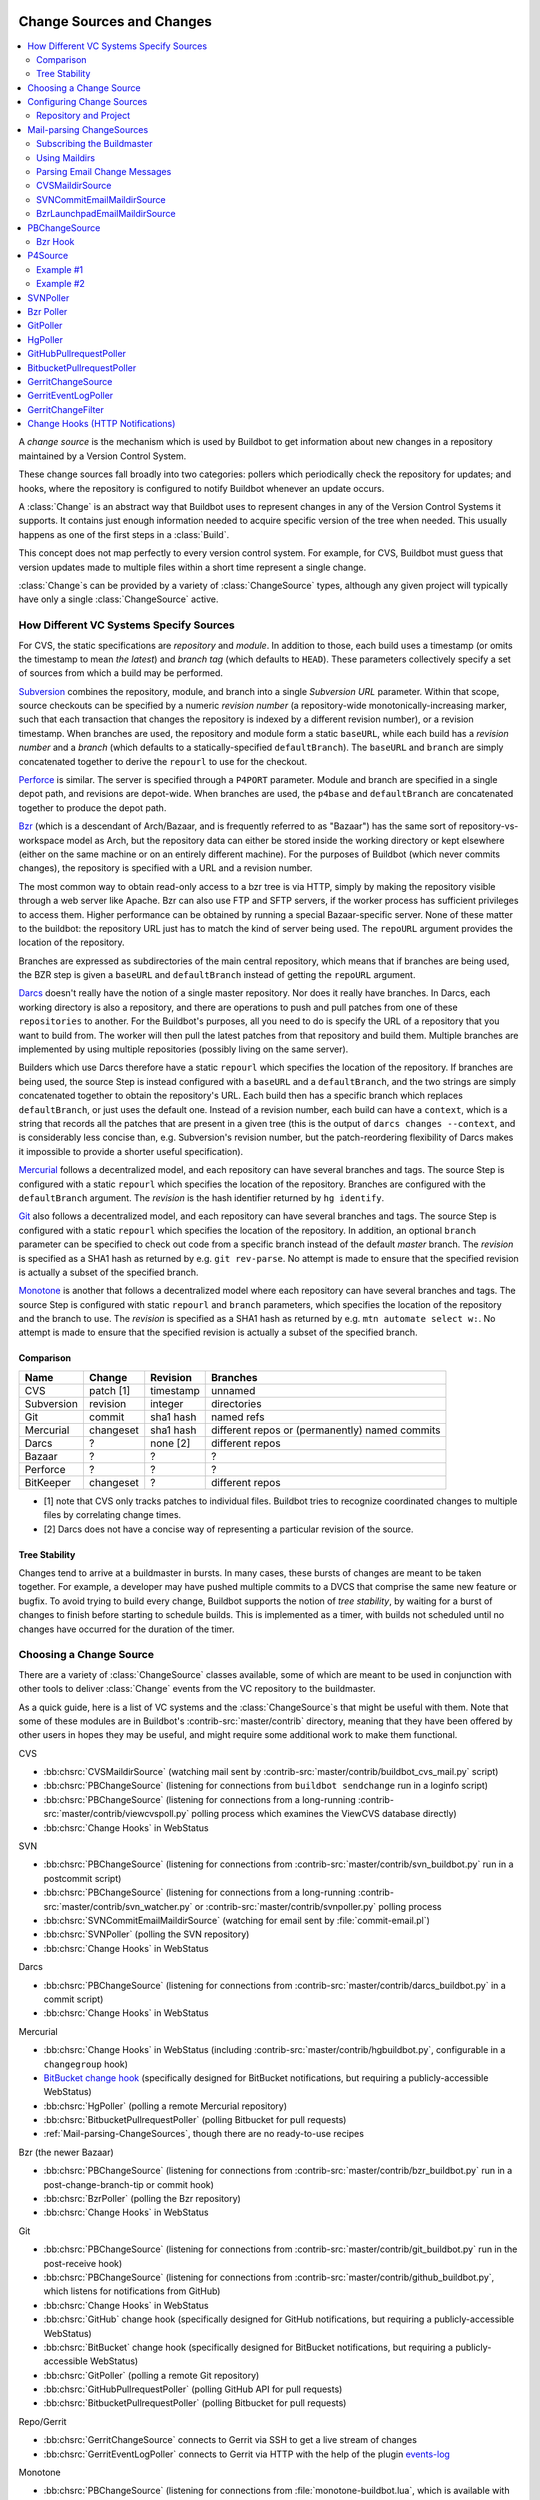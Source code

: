 .. _Change-Sources:

Change Sources and Changes
--------------------------

.. contents::
   :depth: 2
   :local:

A *change source* is the mechanism which is used by Buildbot to get information about new changes in a repository maintained by a Version Control System.

These change sources fall broadly into two categories: pollers which periodically check the repository for updates; and hooks, where the repository is configured to notify Buildbot whenever an update occurs.

A :class:`Change` is an abstract way that Buildbot uses to represent changes in any of the Version Control Systems it supports. It contains just enough information needed to acquire specific version of the tree when needed. This usually happens as one of the first steps in a :class:`Build`.

This concept does not map perfectly to every version control system.
For example, for CVS, Buildbot must guess that version updates made to multiple files within a short time represent a single change.

:class:`Change`\s can be provided by a variety of :class:`ChangeSource` types, although any given project will typically have only a single :class:`ChangeSource` active.

.. _How-Different-VC-Systems-Specify-Sources:

How Different VC Systems Specify Sources
~~~~~~~~~~~~~~~~~~~~~~~~~~~~~~~~~~~~~~~~

For CVS, the static specifications are *repository* and *module*.
In addition to those, each build uses a timestamp (or omits the timestamp to mean *the latest*) and *branch tag* (which defaults to ``HEAD``).
These parameters collectively specify a set of sources from which a build may be performed.

`Subversion <https://subversion.apache.org>`_ combines the repository, module, and branch into a single *Subversion URL* parameter.
Within that scope, source checkouts can be specified by a numeric *revision number* (a repository-wide monotonically-increasing marker, such that each transaction that changes the repository is indexed by a different revision number), or a revision timestamp.
When branches are used, the repository and module form a static ``baseURL``, while each build has a *revision number* and a *branch* (which defaults to a statically-specified ``defaultBranch``).
The ``baseURL`` and ``branch`` are simply concatenated together to derive the ``repourl`` to use for the checkout.

`Perforce <http://www.perforce.com/>`_ is similar.
The server is specified through a ``P4PORT`` parameter.
Module and branch are specified in a single depot path, and revisions are depot-wide.
When branches are used, the ``p4base`` and ``defaultBranch`` are concatenated together to produce the depot path.

`Bzr <http://bazaar-vcs.org>`_ (which is a descendant of Arch/Bazaar, and is frequently referred to as "Bazaar") has the same sort of repository-vs-workspace model as Arch, but the repository data can either be stored inside the working directory or kept elsewhere (either on the same machine or on an entirely different machine).
For the purposes of Buildbot (which never commits changes), the repository is specified with a URL and a revision number.

The most common way to obtain read-only access to a bzr tree is via HTTP, simply by making the repository visible through a web server like Apache.
Bzr can also use FTP and SFTP servers, if the worker process has sufficient privileges to access them.
Higher performance can be obtained by running a special Bazaar-specific server.
None of these matter to the buildbot: the repository URL just has to match the kind of server being used.
The ``repoURL`` argument provides the location of the repository.

Branches are expressed as subdirectories of the main central repository, which means that if branches are being used, the BZR step is given a ``baseURL`` and ``defaultBranch`` instead of getting the ``repoURL`` argument.

`Darcs <http://darcs.net/>`_ doesn't really have the notion of a single master repository.
Nor does it really have branches.
In Darcs, each working directory is also a repository, and there are operations to push and pull patches from one of these ``repositories`` to another.
For the Buildbot's purposes, all you need to do is specify the URL of a repository that you want to build from.
The worker will then pull the latest patches from that repository and build them.
Multiple branches are implemented by using multiple repositories (possibly living on the same server).

Builders which use Darcs therefore have a static ``repourl`` which specifies the location of the repository.
If branches are being used, the source Step is instead configured with a ``baseURL`` and a ``defaultBranch``, and the two strings are simply concatenated together to obtain the repository's URL.
Each build then has a specific branch which replaces ``defaultBranch``, or just uses the default one.
Instead of a revision number, each build can have a ``context``, which is a string that records all the patches that are present in a given tree (this is the output of ``darcs changes --context``, and is considerably less concise than, e.g. Subversion's revision number, but the patch-reordering flexibility of Darcs makes it impossible to provide a shorter useful specification).

`Mercurial <https://www.mercurial-scm.org/>`_ follows a decentralized model, and each repository can have several branches and tags.
The source Step is configured with a static ``repourl`` which specifies the location of the repository.
Branches are configured with the ``defaultBranch`` argument.
The *revision* is the hash identifier returned by ``hg identify``.

`Git <http://git.or.cz/>`_ also follows a decentralized model, and each repository can have several branches and tags.
The source Step is configured with a static ``repourl`` which specifies the location of the repository.
In addition, an optional ``branch`` parameter can be specified to check out code from a specific branch instead of the default *master* branch.
The *revision* is specified as a SHA1 hash as returned by e.g. ``git rev-parse``.
No attempt is made to ensure that the specified revision is actually a subset of the specified branch.

`Monotone <http://www.monotone.ca/>`_ is another that follows a decentralized model where each repository can have several branches and tags.
The source Step is configured with static ``repourl`` and ``branch`` parameters, which specifies the location of the repository and the branch to use.
The *revision* is specified as a SHA1 hash as returned by e.g. ``mtn automate select w:``.
No attempt is made to ensure that the specified revision is actually a subset of the specified branch.

Comparison
++++++++++

=========== =========== =========== ===================
Name        Change      Revision    Branches
=========== =========== =========== ===================
CVS         patch [1]   timestamp   unnamed
Subversion  revision    integer     directories
Git         commit      sha1 hash   named refs
Mercurial   changeset   sha1 hash   different repos
                                    or (permanently)
                                    named commits
Darcs       ?           none [2]    different repos
Bazaar      ?           ?           ?
Perforce    ?           ?           ?
BitKeeper   changeset   ?           different repos
=========== =========== =========== ===================

* [1] note that CVS only tracks patches to individual files.  Buildbot tries to
  recognize coordinated changes to multiple files by correlating change times.

* [2] Darcs does not have a concise way of representing a particular revision
  of the source.


Tree Stability
++++++++++++++

Changes tend to arrive at a buildmaster in bursts.
In many cases, these bursts of changes are meant to be taken together.
For example, a developer may have pushed multiple commits to a DVCS that comprise the same new feature or bugfix.
To avoid trying to build every change, Buildbot supports the notion of *tree stability*, by waiting for a burst of changes to finish before starting to schedule builds.
This is implemented as a timer, with builds not scheduled until no changes have occurred for the duration of the timer.

.. _Choosing-a-Change-Source:

Choosing a Change Source
~~~~~~~~~~~~~~~~~~~~~~~~

There are a variety of :class:`ChangeSource` classes available, some of which are meant to be used in conjunction with other tools to deliver :class:`Change` events from the VC repository to the buildmaster.

As a quick guide, here is a list of VC systems and the :class:`ChangeSource`\s that might be useful with them.
Note that some of these modules are in Buildbot's :contrib-src:`master/contrib` directory, meaning that they have been offered by other users in hopes they may be useful, and might require some additional work to make them functional.

CVS

* :bb:chsrc:`CVSMaildirSource` (watching mail sent by :contrib-src:`master/contrib/buildbot_cvs_mail.py` script)
* :bb:chsrc:`PBChangeSource` (listening for connections from ``buildbot sendchange`` run in a loginfo script)
* :bb:chsrc:`PBChangeSource` (listening for connections from a long-running :contrib-src:`master/contrib/viewcvspoll.py` polling process which examines the ViewCVS database directly)
* :bb:chsrc:`Change Hooks` in WebStatus

SVN

* :bb:chsrc:`PBChangeSource` (listening for connections from :contrib-src:`master/contrib/svn_buildbot.py` run in a postcommit script)
* :bb:chsrc:`PBChangeSource` (listening for connections from a long-running :contrib-src:`master/contrib/svn_watcher.py` or :contrib-src:`master/contrib/svnpoller.py` polling process
* :bb:chsrc:`SVNCommitEmailMaildirSource` (watching for email sent by :file:`commit-email.pl`)
* :bb:chsrc:`SVNPoller` (polling the SVN repository)
* :bb:chsrc:`Change Hooks` in WebStatus

Darcs

* :bb:chsrc:`PBChangeSource` (listening for connections from :contrib-src:`master/contrib/darcs_buildbot.py` in a commit script)
* :bb:chsrc:`Change Hooks` in WebStatus

Mercurial

* :bb:chsrc:`Change Hooks` in WebStatus (including :contrib-src:`master/contrib/hgbuildbot.py`, configurable in a ``changegroup`` hook)
* `BitBucket change hook <BitBucket hook>`_ (specifically designed for BitBucket notifications, but requiring a publicly-accessible WebStatus)
* :bb:chsrc:`HgPoller` (polling a remote Mercurial repository)
* :bb:chsrc:`BitbucketPullrequestPoller` (polling Bitbucket for pull requests)
* :ref:`Mail-parsing-ChangeSources`, though there are no ready-to-use recipes

Bzr (the newer Bazaar)

* :bb:chsrc:`PBChangeSource` (listening for connections from :contrib-src:`master/contrib/bzr_buildbot.py` run in a post-change-branch-tip or commit hook)
* :bb:chsrc:`BzrPoller` (polling the Bzr repository)
* :bb:chsrc:`Change Hooks` in WebStatus

Git

* :bb:chsrc:`PBChangeSource` (listening for connections from :contrib-src:`master/contrib/git_buildbot.py` run in the post-receive hook)
* :bb:chsrc:`PBChangeSource` (listening for connections from :contrib-src:`master/contrib/github_buildbot.py`, which listens for notifications from GitHub)
* :bb:chsrc:`Change Hooks` in WebStatus
* :bb:chsrc:`GitHub` change hook (specifically designed for GitHub notifications, but requiring a publicly-accessible WebStatus)
* :bb:chsrc:`BitBucket` change hook (specifically designed for BitBucket notifications, but requiring a publicly-accessible WebStatus)
* :bb:chsrc:`GitPoller` (polling a remote Git repository)
* :bb:chsrc:`GitHubPullrequestPoller` (polling GitHub API for pull requests)
* :bb:chsrc:`BitbucketPullrequestPoller` (polling Bitbucket for pull requests)

Repo/Gerrit

* :bb:chsrc:`GerritChangeSource` connects to Gerrit via SSH to get a live stream of changes
* :bb:chsrc:`GerritEventLogPoller` connects to Gerrit via HTTP with the help of the plugin events-log_

Monotone

* :bb:chsrc:`PBChangeSource` (listening for connections from :file:`monotone-buildbot.lua`, which is available with Monotone)

All VC systems can be driven by a :bb:chsrc:`PBChangeSource` and the ``buildbot sendchange`` tool run from some form of commit script.
If you write an email parsing function, they can also all be driven by a suitable :ref:`mail-parsing source <Mail-parsing-ChangeSources>`.
Additionally, handlers for web-based notification (i.e. from GitHub) can be used with WebStatus' change_hook module.
The interface is simple, so adding your own handlers (and sharing!) should be a breeze.

See :bb:index:`chsrc` for a full list of change sources.

.. index:: Change Sources

.. bb:cfg:: change_source

Configuring Change Sources
~~~~~~~~~~~~~~~~~~~~~~~~~~

The :bb:cfg:`change_source` configuration key holds all active change sources for the configuration.

Most configurations have a single :class:`ChangeSource`, watching only a single tree, e.g.,

.. code-block:: python

    from buildbot.plugins import changes

    c['change_source'] = changes.PBChangeSource()

For more advanced configurations, the parameter can be a list of change sources:

.. code-block:: python

    source1 = ...
    source2 = ...
    c['change_source'] = [
        source1, source2
    ]

Repository and Project
++++++++++++++++++++++

:class:`ChangeSource`\s will, in general, automatically provide the proper :attr:`repository` attribute for any changes they produce.
For systems which operate on URL-like specifiers, this is a repository URL.
Other :class:`ChangeSource`\s adapt the concept as necessary.

Many :class:`ChangeSource`\s allow you to specify a project, as well.
This attribute is useful when building from several distinct codebases in the same buildmaster: the project string can serve to differentiate the different codebases.
Schedulers can filter on project, so you can configure different builders to run for each project.

.. _Mail-parsing-ChangeSources:

Mail-parsing ChangeSources
~~~~~~~~~~~~~~~~~~~~~~~~~~

Many projects publish information about changes to their source tree by sending an email message out to a mailing list, frequently named :samp:`{PROJECT}-commits` or :samp:`{PROJECT}-changes`.
Each message usually contains a description of the change (who made the change, which files were affected) and sometimes a copy of the diff.
Humans can subscribe to this list to stay informed about what's happening to the source tree.

Buildbot can also subscribe to a `-commits` mailing list, and can trigger builds in response to Changes that it hears about.
The buildmaster admin needs to arrange for these email messages to arrive in a place where the buildmaster can find them, and configure the buildmaster to parse the messages correctly.
Once that is in place, the email parser will create Change objects and deliver them to the schedulers (see :ref:`Schedulers`) just like any other ChangeSource.

There are two components to setting up an email-based ChangeSource.
The first is to route the email messages to the buildmaster, which is done by dropping them into a `maildir`.
The second is to actually parse the messages, which is highly dependent upon the tool that was used to create them.
Each VC system has a collection of favorite change-emailing tools with a slightly different format and its own parsing function.
Buildbot has a separate ChangeSource variant for each of these parsing functions.

Once you've chosen a maildir location and a parsing function, create the change source and put it in :bb:cfg:`change_source`:

.. code-block:: python

    from buildbot.plugins import changes

    c['change_source'] = changes.CVSMaildirSource("~/maildir-buildbot",
                                                  prefix="/trunk/")

.. _Subscribing-the-Buildmaster:

Subscribing the Buildmaster
+++++++++++++++++++++++++++

The recommended way to install Buildbot is to create a dedicated account for the buildmaster.
If you do this, the account will probably have a distinct email address (perhaps `buildmaster@example.org`).
Then just arrange for this account's email to be delivered to a suitable maildir (described in the next section).

If Buildbot does not have its own account, `extension addresses` can be used to distinguish between emails intended for the buildmaster and emails intended for the rest of the account.
In most modern MTAs, the e.g. `foo@example.org` account has control over every email address at example.org which begins with "foo", such that emails addressed to `account-foo@example.org` can be delivered to a different destination than `account-bar@example.org`.
qmail does this by using separate :file:`.qmail` files for the two destinations (:file:`.qmail-foo` and :file:`.qmail-bar`, with :file:`.qmail` controlling the base address and :file:`.qmail-default` controlling all other extensions).
Other MTAs have similar mechanisms.

Thus you can assign an extension address like `foo-buildmaster@example.org` to the buildmaster and retain `foo@example.org` for your own use.

.. _Using-Maildirs:

Using Maildirs
++++++++++++++

A `maildir` is a simple directory structure originally developed for qmail that allows safe atomic update without locking.
Create a base directory with three subdirectories: :file:`new`, :file:`tmp`, and :file:`cur`.
When messages arrive, they are put into a uniquely-named file (using pids, timestamps, and random numbers) in :file:`tmp`. When the file is complete, it is atomically renamed into :file:`new`. Eventually the buildmaster notices the file in :file:`new`, reads and parses the contents, then moves it into :file:`cur`. A cronjob can be used to delete files in :file:`cur` at leisure.

Maildirs are frequently created with the :command:`maildirmake` tool, but a simple :samp:`mkdir -p ~/{MAILDIR}/\{cur,new,tmp\}` is pretty much equivalent.

Many modern MTAs can deliver directly to maildirs.
The usual :file:`.forward` or :file:`.procmailrc` syntax is to name the base directory with a trailing slash, so something like :samp:`~/{MAILDIR}/`\.
qmail and postfix are maildir-capable MTAs, and procmail is a maildir-capable MDA (Mail Delivery Agent).

Here is an example procmail config, located in :file:`~/.procmailrc`:

.. code-block:: none

    # .procmailrc
    # routes incoming mail to appropriate mailboxes
    PATH=/usr/bin:/usr/local/bin
    MAILDIR=$HOME/Mail
    LOGFILE=.procmail_log
    SHELL=/bin/sh

    :0
    *
    new

If procmail is not setup on a system wide basis, then the following one-line :file:`.forward` file will invoke it.

.. code-block:: none

    !/usr/bin/procmail

For MTAs which cannot put files into maildirs directly, the `safecat` tool can be executed from a :file:`.forward` file to accomplish the same thing.

The Buildmaster uses the linux DNotify facility to receive immediate notification when the maildir's :file:`new` directory has changed.
When this facility is not available, it polls the directory for new messages, every 10 seconds by default.

.. _Parsing-Email-Change-Messages:

Parsing Email Change Messages
+++++++++++++++++++++++++++++

The second component to setting up an email-based :class:`ChangeSource` is to parse the actual notices.
This is highly dependent upon the VC system and commit script in use.

A couple of common tools used to create these change emails, along with the Buildbot tools to parse them, are:

CVS
    Buildbot CVS MailNotifier
        :bb:chsrc:`CVSMaildirSource`

SVN
    svnmailer
        http://opensource.perlig.de/en/svnmailer/

    :file:`commit-email.pl`
        :bb:chsrc:`SVNCommitEmailMaildirSource`

Bzr
    Launchpad
        :bb:chsrc:`BzrLaunchpadEmailMaildirSource`

Mercurial
    NotifyExtension
        https://www.mercurial-scm.org/wiki/NotifyExtension

Git
    post-receive-email
        http://git.kernel.org/?p=git/git.git;a=blob;f=contrib/hooks/post-receive-email;hb=HEAD


The following sections describe the parsers available for each of these tools.

Most of these parsers accept a ``prefix=`` argument, which is used to limit the set of files that the buildmaster pays attention to.
This is most useful for systems like CVS and SVN which put multiple projects in a single repository (or use repository names to indicate branches).
Each filename that appears in the email is tested against the prefix: if the filename does not start with the prefix, the file is ignored.
If the filename *does* start with the prefix, that prefix is stripped from the filename before any further processing is done.
Thus the prefix usually ends with a slash.

.. bb:chsrc:: CVSMaildirSource

.. _CVSMaildirSource:

CVSMaildirSource
++++++++++++++++

.. py:class:: buildbot.changes.mail.CVSMaildirSource

This parser works with the :contrib-src:`master/contrib/buildbot_cvs_mail.py` script.

The script sends an email containing all the files submitted in one directory.
It is invoked by using the :file:`CVSROOT/loginfo` facility.

The Buildbot's :bb:chsrc:`CVSMaildirSource` knows how to parse these messages and turn them into Change objects.
It takes the directory name of the maildir root.
For example:

.. code-block:: python

    from buildbot.plugins import changes

    c['change_source'] = changes.CVSMaildirSource("/home/buildbot/Mail")

Configuration of CVS and :contrib-src:`buildbot_cvs_mail.py <master/contrib/buildbot_cvs_mail.py>`
::::::::::::::::::::::::::::::::::::::::::::::::::::::::::::::::::::::::::::::::::::::::::::::::::

CVS must be configured to invoke the :contrib-src:`buildbot_cvs_mail.py <master/contrib/buildbot_cvs_mail.py>` script when files are checked in.
This is done via the CVS loginfo configuration file.

To update this, first do:

.. code-block:: bash

    cvs checkout CVSROOT

cd to the CVSROOT directory and edit the file loginfo, adding a line like:

.. code-block:: none

    SomeModule /cvsroot/CVSROOT/buildbot_cvs_mail.py --cvsroot :ext:example.com:/cvsroot -e buildbot -P SomeModule %@{sVv@}

.. note::

   For cvs version 1.12.x, the ``--path %p`` option is required.
   Version 1.11.x and 1.12.x report the directory path differently.

The above example you put the :contrib-src:`buildbot_cvs_mail.py <master/contrib/buildbot_cvs_mail.py>` script under /cvsroot/CVSROOT.
It can be anywhere.
Run the script with ``--help`` to see all the options.
At the very least, the options ``-e`` (email) and ``-P`` (project) should be specified.
The line must end with ``%{sVv}``.
This is expanded to the files that were modified.

Additional entries can be added to support more modules.

See :command:`buildbot_cvs_mail.py --help` for more information on the available options.

.. bb:chsrc:: SVNCommitEmailMaildirSource

.. _SVNCommitEmailMaildirSource:

SVNCommitEmailMaildirSource
++++++++++++++++++++++++++++

.. py:class:: buildbot.changes.mail.SVNCommitEmailMaildirSource

:bb:chsrc:`SVNCommitEmailMaildirSource` parses message sent out by the :file:`commit-email.pl` script, which is included in the Subversion distribution.

It does not currently handle branches: all of the Change objects that it creates will be associated with the default (i.e. trunk) branch.

.. code-block:: python

    from buildbot.plugins import changes

    c['change_source'] = changes.SVNCommitEmailMaildirSource("~/maildir-buildbot")

.. bb:chsrc:: BzrLaunchpadEmailMaildirSource

.. _BzrLaunchpadEmailMaildirSource:

BzrLaunchpadEmailMaildirSource
+++++++++++++++++++++++++++++++

.. py:class:: buildbot.changes.mail.BzrLaunchpadEmailMaildirSource

:bb:chsrc:`BzrLaunchpadEmailMaildirSource` parses the mails that are sent to addresses that subscribe to branch revision notifications for a bzr branch hosted on Launchpad.

The branch name defaults to :samp:`lp:{Launchpad path}`.
For example ``lp:~maria-captains/maria/5.1``.

If only a single branch is used, the default branch name can be changed by setting ``defaultBranch``.

For multiple branches, pass a dictionary as the value of the ``branchMap`` option to map specific repository paths to specific branch names (see example below).
The leading ``lp:`` prefix of the path is optional.

The ``prefix`` option is not supported (it is silently ignored).
Use the ``branchMap`` and ``defaultBranch`` instead to assign changes to branches (and just do not subscribe the Buildbot to branches that are not of interest).

The revision number is obtained from the email text.
The bzr revision id is not available in the mails sent by Launchpad.
However, it is possible to set the bzr `append_revisions_only` option for public shared repositories to avoid new pushes of merges changing the meaning of old revision numbers.

.. code-block:: python

    from buildbot.plugins import changes

    bm = {
        'lp:~maria-captains/maria/5.1': '5.1',
        'lp:~maria-captains/maria/6.0': '6.0'
    }
    c['change_source'] = changes.BzrLaunchpadEmailMaildirSource("~/maildir-buildbot",
                                                                branchMap=bm)

.. bb:chsrc:: PBChangeSource

.. _PBChangeSource:

PBChangeSource
~~~~~~~~~~~~~~

.. py:class:: buildbot.changes.pb.PBChangeSource

:bb:chsrc:`PBChangeSource` actually listens on a TCP port for clients to connect and push change notices *into* the Buildmaster.
This is used by the built-in ``buildbot sendchange`` notification tool, as well as several version-control hook scripts.
This change is also useful for creating new kinds of change sources that work on a `push` model instead of some kind of subscription scheme, for example a script which is run out of an email :file:`.forward` file.
This ChangeSource always runs on the same TCP port as the workers.
It shares the same protocol, and in fact shares the same space of "usernames", so you cannot configure a :bb:chsrc:`PBChangeSource` with the same name as a worker.

If you have a publicly accessible worker port and are using :bb:chsrc:`PBChangeSource`, *you must establish a secure username and password for the change source*.
If your sendchange credentials are known (e.g., the defaults), then your buildmaster is susceptible to injection of arbitrary changes, which (depending on the build factories) could lead to arbitrary code execution on workers.

The :bb:chsrc:`PBChangeSource` is created with the following arguments.

``port``
    Which port to listen on.
    If ``None`` (which is the default), it shares the port used for worker connections.

``user``
    The user account that the client program must use to connect.
    Defaults to ``change``

``passwd``
    The password for the connection - defaults to ``changepw``.
    Can be a :ref:`Secret`.
    Do not use this default on a publicly exposed port!

``prefix``
    The prefix to be found and stripped from filenames delivered over the connection, defaulting to ``None``.
    Any filenames which do not start with this prefix will be removed.
    If all the filenames in a given Change are removed, then that whole Change will be dropped.
    This string should probably end with a directory separator.

    This is useful for changes coming from version control systems that represent branches as parent directories within the repository (like SVN and Perforce).
    Use a prefix of ``trunk/`` or ``project/branches/foobranch/`` to only follow one branch and to get correct tree-relative filenames.
    Without a prefix, the :bb:chsrc:`PBChangeSource` will probably deliver Changes with filenames like :file:`trunk/foo.c` instead of just :file:`foo.c`.
    Of course this also depends upon the tool sending the Changes in (like :bb:cmdline:`buildbot sendchange <sendchange>`) and what filenames it is delivering: that tool may be filtering and stripping prefixes at the sending end.

For example:

.. code-block:: python

    from buildbot.plugins import changes

    c['change_source'] = changes.PBChangeSource(port=9999, user='laura', passwd='fpga')

The following hooks are useful for sending changes to a :bb:chsrc:`PBChangeSource`\:

.. _Bzr-Hook:

Bzr Hook
++++++++

Bzr is also written in Python, and the Bzr hook depends on Twisted to send the changes.

To install, put :contrib-src:`master/contrib/bzr_buildbot.py` in one of your plugins locations a bzr plugins directory (e.g., :file:`~/.bazaar/plugins`).
Then, in one of your bazaar conf files (e.g., :file:`~/.bazaar/locations.conf`), set the location you want to connect with Buildbot with these keys:

  * ``buildbot_on``
    one of 'commit', 'push, or 'change'.
    Turns the plugin on to report changes via commit, changes via push, or any changes to the trunk.
    'change' is recommended.

  * ``buildbot_server``
    (required to send to a Buildbot master) the URL of the Buildbot master to which you will connect (as of this writing, the same server and port to which workers connect).

  * ``buildbot_port``
    (optional, defaults to 9989) the port of the Buildbot master to which you will connect (as of this writing, the same server and port to which workers connect)

  * ``buildbot_pqm``
    (optional, defaults to not pqm) Normally, the user that commits the revision is the user that is responsible for the change.
    When run in a pqm (Patch Queue Manager, see https://launchpad.net/pqm) environment, the user that commits is the Patch Queue Manager, and the user that committed the *parent* revision is responsible for the change.
    To turn on the pqm mode, set this value to any of (case-insensitive) "Yes", "Y", "True", or "T".

  * ``buildbot_dry_run``
    (optional, defaults to not a dry run) Normally, the post-commit hook will attempt to communicate with the configured Buildbot server and port.
    If this parameter is included and any of (case-insensitive) "Yes", "Y", "True", or "T", then the hook will simply print what it would have sent, but not attempt to contact the Buildbot master.

  * ``buildbot_send_branch_name``
    (optional, defaults to not sending the branch name) If your Buildbot's bzr source build step uses a repourl, do *not* turn this on.
    If your buildbot's bzr build step uses a baseURL, then you may set this value to any of (case-insensitive) "Yes", "Y", "True", or "T" to have the Buildbot master append the branch name to the baseURL.

.. note::

   The bzr smart server (as of version 2.2.2) doesn't know how to resolve ``bzr://`` urls into absolute paths so any paths in ``locations.conf`` won't match, hence no change notifications will be sent to Buildbot.
   Setting configuration parameters globally or in-branch might still work.
   When Buildbot no longer has a hardcoded password, it will be a configuration option here as well.

Here's a simple example that you might have in your :file:`~/.bazaar/locations.conf`\.

.. code-block:: ini

    [chroot-*:///var/local/myrepo/mybranch]
    buildbot_on = change
    buildbot_server = localhost

.. bb:chsrc:: P4Source

.. _P4Source:

P4Source
~~~~~~~~

The :bb:chsrc:`P4Source` periodically polls a `Perforce <http://www.perforce.com/>`_ depot for changes.
It accepts the following arguments:

``p4port``
    The Perforce server to connect to (as :samp:`{host}:{port}`).

``p4user``
    The Perforce user.

``p4passwd``
    The Perforce password.

``p4base``
    The base depot path to watch, without the trailing '/...'.

``p4bin``
    An optional string parameter.
    Specify the location of the perforce command line binary (p4).
    You only need to do this if the perforce binary is not in the path of the Buildbot user.
    Defaults to `p4`.

``split_file``
    A function that maps a pathname, without the leading ``p4base``, to a (branch, filename) tuple.
    The default just returns ``(None, branchfile)``, which effectively disables branch support.
    You should supply a function which understands your repository structure.

``pollInterval``
    How often to poll, in seconds.
    Defaults to 600 (10 minutes).

``pollRandomDelayMin``
    Minimum delay in seconds to wait before each poll, default is 0.
    This is useful in case you have a lot of pollers and you want to spread the
    polling load over a period of time.
    Setting it equal to the maximum delay will effectively delay all polls by a
    fixed amount of time.
    Must be less than or equal to the maximum delay.

``pollRandomDelayMax``
    Maximum delay in seconds to wait before each poll, default is 0.
    This is useful in case you have a lot of pollers and you want to spread the
    polling load over a period of time.
    Must be less than the poll interval.

``project``
    Set the name of the project to be used for the :bb:chsrc:`P4Source`.
    This will then be set in any changes generated by the ``P4Source``, and can be used in a Change Filter for triggering particular builders.

``pollAtLaunch``
    Determines when the first poll occurs.
    True = immediately on launch, False = wait for one pollInterval (default).

``histmax``
    The maximum number of changes to inspect at a time.
    If more than this number occur since the last poll, older changes will be silently ignored.

``encoding``
    The character encoding of ``p4``\'s output.
    This defaults to "utf8", but if your commit messages are in another encoding, specify that here.
    For example, if you're using Perforce on Windows, you may need to use "cp437" as the encoding if "utf8" generates errors in your master log.

``server_tz``
    The timezone of the Perforce server, using the usual timezone format (e.g: ``"Europe/Stockholm"``) in case it's not in UTC.

``use_tickets``
    Set to ``True`` to use ticket-based authentication, instead of passwords (but you still need to specify ``p4passwd``).

``ticket_login_interval``
    How often to get a new ticket, in seconds, when ``use_tickets`` is enabled.
    Defaults to 86400 (24 hours).

``revlink``
    A function that maps branch and revision to a valid url (e.g. p4web), stored along with the change.
    This function must be a callable which takes two arguments, the branch and the revision.
    Defaults to lambda branch, revision: (u'')

``resolvewho``
    A function that resolves the Perforce 'user@workspace' into a more verbose form, stored as the author of the change. Useful when usernames do not match email addresses and external, client-side lookup is required.
    This function must be a callable which takes one argument.
    Defaults to lambda who: (who)

Example #1
++++++++++

This configuration uses the :envvar:`P4PORT`, :envvar:`P4USER`, and :envvar:`P4PASSWD` specified in the buildmaster's environment.
It watches a project in which the branch name is simply the next path component, and the file is all path components after.

.. code-block:: python

    from buildbot.plugins import changes

    s = changes.P4Source(p4base='//depot/project/',
                         split_file=lambda branchfile: branchfile.split('/',1))
    c['change_source'] = s

Example #2
++++++++++

Similar to the previous example but also resolves the branch and revision into a valid revlink.

.. code-block:: python

    from buildbot.plugins import changes

    s = changes.P4Source(
        p4base='//depot/project/',
        split_file=lambda branchfile: branchfile.split('/',1))
        revlink=lambda branch, revision: 'http://p4web:8080/@md=d&@/{}?ac=10'.format(revision)
    c['change_source'] = s

.. bb:chsrc:: SVNPoller

.. _SVNPoller:

SVNPoller
~~~~~~~~~

.. py:class:: buildbot.changes.svnpoller.SVNPoller

The :bb:chsrc:`SVNPoller` is a ChangeSource which periodically polls a `Subversion <https://subversion.apache.org>`_ repository for new revisions, by running the ``svn log`` command in a subshell.
It can watch a single branch or multiple branches.

:bb:chsrc:`SVNPoller` accepts the following arguments:

``repourl``
    The base URL path to watch, like ``svn://svn.twistedmatrix.com/svn/Twisted/trunk``, or ``http://divmod.org/svn/Divmo/``, or even ``file:///home/svn/Repository/ProjectA/branches/1.5/``.
    This must include the access scheme, the location of the repository (both the hostname for remote ones, and any additional directory names necessary to get to the repository), and the sub-path within the repository's virtual filesystem for the project and branch of interest.

    The :bb:chsrc:`SVNPoller` will only pay attention to files inside the subdirectory specified by the complete repourl.

``split_file``
    A function to convert pathnames into ``(branch, relative_pathname)`` tuples.
    Use this to explain your repository's branch-naming policy to :bb:chsrc:`SVNPoller`.
    This function must accept a single string (the pathname relative to the repository) and return a two-entry tuple.
    Directory pathnames always end with a right slash to distinguish them from files, like ``trunk/src/``, or ``src/``.
    There are a few utility functions in :mod:`buildbot.changes.svnpoller` that can be used as a :meth:`split_file` function; see below for details.

    For directories, the relative pathname returned by :meth:`split_file` should end with a right slash but an empty string is also accepted for the root, like ``("branches/1.5.x", "")`` being converted from ``"branches/1.5.x/"``.

    The default value always returns ``(None, path)``, which indicates that all files are on the trunk.

    Subclasses of :bb:chsrc:`SVNPoller` can override the :meth:`split_file` method instead of using the ``split_file=`` argument.

``project``
    Set the name of the project to be used for the :bb:chsrc:`SVNPoller`.
    This will then be set in any changes generated by the :bb:chsrc:`SVNPoller`, and can be used in a :ref:`Change Filter <Change-Filters>` for triggering particular builders.

``svnuser``
    An optional string parameter.
    If set, the option `--user` argument will be added to all :command:`svn` commands.
    Use this if you have to authenticate to the svn server before you can do :command:`svn info` or :command:`svn log` commands.
    Can be a :ref:`Secret`.

``svnpasswd``
    Like ``svnuser``, this will cause a option `--password` argument to be passed to all :command:`svn` commands.
    Can be a :ref:`Secret`.

``pollInterval``
    How often to poll, in seconds.
    Defaults to 600 (checking once every 10 minutes).
    Lower this if you want the Buildbot to notice changes faster, raise it if you want to reduce the network and CPU load on your svn server.
    Please be considerate of public SVN repositories by using a large interval when polling them.

``pollRandomDelayMin``
    Minimum delay in seconds to wait before each poll, default is 0.
    This is useful in case you have a lot of pollers and you want to spread the
    polling load over a period of time.
    Setting it equal to the maximum delay will effectively delay all polls by a
    fixed amount of time.
    Must be less than or equal to the maximum delay.

``pollRandomDelayMax``
    Maximum delay in seconds to wait before each poll, default is 0.
    This is useful in case you have a lot of pollers and you want to spread the
    polling load over a period of time.
    Must be less than the poll interval.

``pollAtLaunch``
    Determines when the first poll occurs.
    True = immediately on launch, False = wait for one pollInterval (default).

``histmax``
    The maximum number of changes to inspect at a time.
    Every ``pollInterval`` seconds, the :bb:chsrc:`SVNPoller` asks for the last ``histmax`` changes and looks through them for any revisions it does not already know about.
    If more than ``histmax`` revisions have been committed since the last poll, older changes will be silently ignored.
    Larger values of ``histmax`` will cause more time and memory to be consumed on each poll attempt.
    ``histmax`` defaults to 100.

``svnbin``
    This controls the :command:`svn` executable to use.
    If subversion is installed in a weird place on your system (outside of the buildmaster's :envvar:`PATH`), use this to tell :bb:chsrc:`SVNPoller` where to find it.
    The default value of `svn` will almost always be sufficient.

``revlinktmpl``
    This parameter is deprecated in favour of specifying a global revlink option.
    This parameter allows a link to be provided for each revision (for example, to websvn or viewvc).
    These links appear anywhere changes are shown, such as on build or change pages.
    The proper form for this parameter is an URL with the portion that will substitute for a revision number replaced by ''%s''.
    For example, ``'http://myserver/websvn/revision.php?rev=%s'`` could be used to cause revision links to be created to a websvn repository viewer.

``cachepath``
    If specified, this is a pathname of a cache file that :bb:chsrc:`SVNPoller` will use to store its state between restarts of the master.

``extra_args``
    If specified, the extra arguments will be added to the svn command args.

Several split file functions are available for common SVN repository layouts.
For a poller that is only monitoring trunk, the default split file function is available explicitly as ``split_file_alwaystrunk``:

.. code-block:: python

    from buildbot.plugins import changes, util

    c['change_source'] = changes.SVNPoller(
        repourl="svn://svn.twistedmatrix.com/svn/Twisted/trunk",
        split_file=util.svn.split_file_alwaystrunk)

For repositories with the ``/trunk`` and :samp:`/branches/{BRANCH}` layout, ``split_file_branches`` will do the job:

.. code-block:: python

    from buildbot.plugins import changes, util

    c['change_source'] = changes.SVNPoller(
        repourl="https://amanda.svn.sourceforge.net/svnroot/amanda/amanda",
        split_file=util.svn.split_file_branches)

When using this splitter the poller will set the ``project`` attribute of any changes to the ``project`` attribute of the poller.

For repositories with the :samp:`{PROJECT}/trunk` and :samp:`{PROJECT}/branches/{BRANCH}` layout, ``split_file_projects_branches`` will do the job:

.. code-block:: python

    from buildbot.plugins import changes, util

    c['change_source'] = changes.SVNPoller(
        repourl="https://amanda.svn.sourceforge.net/svnroot/amanda/",
        split_file=util.svn.split_file_projects_branches)

When using this splitter the poller will set the ``project`` attribute of any changes to the project determined by the splitter.

The :bb:chsrc:`SVNPoller` is highly adaptable to various Subversion layouts.
See :ref:`Customizing-SVNPoller` for details and some common scenarios.

.. bb:chsrc:: BzrPoller

.. _Bzr-Poller:

Bzr Poller
~~~~~~~~~~

If you cannot insert a Bzr hook in the server, you can use the :bb:chsrc:`BzrPoller`.
To use it, put :contrib-src:`master/contrib/bzr_buildbot.py` somewhere that your Buildbot configuration can import it.
Even putting it in the same directory as the :file:`master.cfg` should work.
Install the poller in the Buildbot configuration as with any other change source.
Minimally, provide a URL that you want to poll (``bzr://``, ``bzr+ssh://``, or ``lp:``), making sure the Buildbot user has necessary privileges.

.. code-block:: python

    # put bzr_buildbot.py file to the same directory as master.cfg
    from bzr_buildbot import BzrPoller

    c['change_source'] = BzrPoller(
        url='bzr://hostname/my_project',
        poll_interval=300)

The ``BzrPoller`` parameters are:

``url``
    The URL to poll.

``poll_interval``
    The number of seconds to wait between polls.
    Defaults to 10 minutes.

``branch_name``
    Any value to be used as the branch name.
    Defaults to None, or specify a string, or specify the constants from :contrib-src:`bzr_buildbot.py <master/contrib/bzr_buildbot.py>` ``SHORT`` or ``FULL`` to get the short branch name or full branch address.

``blame_merge_author``
    Normally, the user that commits the revision is the user that is responsible for the change.
    When run in a pqm (Patch Queue Manager, see https://launchpad.net/pqm) environment, the user that commits is the Patch Queue Manager, and the user that committed the merged, *parent* revision is responsible for the change.
    Set this value to ``True`` if this is pointed against a PQM-managed branch.

.. bb:chsrc:: GitPoller

.. _GitPoller:

GitPoller
~~~~~~~~~

If you cannot take advantage of post-receive hooks as provided by :contrib-src:`master/contrib/git_buildbot.py` for example, then you can use the :bb:chsrc:`GitPoller`.

The :bb:chsrc:`GitPoller` periodically fetches from a remote Git repository and processes any changes.
It requires its own working directory for operation.
The default should be adequate, but it can be overridden via the ``workdir`` property.

.. note:: There can only be a single `GitPoller` pointed at any given repository.

The :bb:chsrc:`GitPoller` requires Git-1.7 and later.
It accepts the following arguments:

``repourl``
    The git-url that describes the remote repository, e.g. ``git@example.com:foobaz/myrepo.git`` (see the :command:`git fetch` help for more info on git-url formats)

``branches``
    One of the following:

    * a list of the branches to fetch. Non-existing branches are ignored.
    * ``True`` indicating that all branches should be fetched
    * a callable which takes a single argument.
      It should take a remote refspec (such as ``'refs/heads/master'``), and return a boolean indicating whether that branch should be fetched.

``branch``
    Accepts a single branch name to fetch.
    Exists for backwards compatibility with old configurations.

``pollInterval``
    Interval in seconds between polls, default is 10 minutes

``pollRandomDelayMin``
    Minimum delay in seconds to wait before each poll, default is 0.
    This is useful in case you have a lot of pollers and you want to spread the
    polling load over a period of time.
    Setting it equal to the maximum delay will effectively delay all polls by a
    fixed amount of time.
    Must be less than or equal to the maximum delay.

``pollRandomDelayMax``
    Maximum delay in seconds to wait before each poll, default is 0.
    This is useful in case you have a lot of pollers and you want to spread the
    polling load over a period of time.
    Must be less than the poll interval.

``pollAtLaunch``
    Determines when the first poll occurs.
    True = immediately on launch, False = wait for one pollInterval (default).

``buildPushesWithNoCommits``
    Determines if a push on a new branch or update of an already known branch with
    already known commits should trigger a build.
    This is useful in case you have build steps depending on the name of the
    branch and you use topic branches for development. When you merge your topic
    branch into "master" (for instance), a new build will be triggered.
    (defaults to False).

``gitbin``
    Path to the Git binary, defaults to just ``'git'``

``category``
    Set the category to be used for the changes produced by the :bb:chsrc:`GitPoller`.
    This will then be set in any changes generated by the :bb:chsrc:`GitPoller`, and can be used in a Change Filter for triggering particular builders.

``project``
    Set the name of the project to be used for the :bb:chsrc:`GitPoller`.
    This will then be set in any changes generated by the ``GitPoller``, and can be used in a Change Filter for triggering particular builders.

``usetimestamps``
    Parse each revision's commit timestamp (default is ``True``), or ignore it in favor of the current time, so that recently processed commits appear together in the waterfall page.

``encoding``
    Set encoding will be used to parse author's name and commit message.
    Default encoding is ``'utf-8'``.
    This will not be applied to file names since Git will translate non-ascii file names to unreadable escape sequences.

``workdir``
    The directory where the poller should keep its local repository.
    The default is :samp:`gitpoller_work`.
    If this is a relative path, it will be interpreted relative to the master's basedir.
    Multiple Git pollers can share the same directory.

``only_tags``
    Determines if the GitPoller should poll for new tags in the git repository.

``sshPrivateKey`` (optional)
    Specifies private SSH key for git to use. This may be either a :ref:`Secret`
    or just a string. This option requires Git-2.3 or later. The master must
    either have the host in the known hosts file or the host key must be
    specified via the `sshHostKey` option.

``sshHostKey`` (optional)
    Specifies public host key to match when authenticating with SSH
    public key authentication. This may be either a :ref:`Secret` or just a
    string. `sshPrivateKey` must be specified in order to use this option.
    The host key must be in the form of `<key type> <base64-encoded string>`,
    e.g. `ssh-rsa AAAAB3N<...>FAaQ==`.

``io_timeout`` (optional)
   How long to wait before terminating the git subprocess for inactivity.
   Default value is 300 seconds, set it to higher if you are having trouble
   starting a Buildbot master with a huge git repository.

``sshKnownHosts`` (optional)

A configuration for the Git poller might look like this:

.. code-block:: python

    from buildbot.plugins import changes

    c['change_source'] = changes.GitPoller(repourl='git@example.com:foobaz/myrepo.git',
                                           branches=['master', 'great_new_feature'])

.. bb:chsrc:: HgPoller

.. _HgPoller:

HgPoller
~~~~~~~~

The :bb:chsrc:`HgPoller` periodically pulls a named branch from a remote Mercurial repository and processes any changes.
It requires its own working directory for operation, which must be specified via the ``workdir`` property.

The :bb:chsrc:`HgPoller` requires a working ``hg`` executable, and at least a read-only access to the repository it polls (possibly through ssh keys or by tweaking the ``hgrc`` of the system user Buildbot runs as).

The :bb:chsrc:`HgPoller` will not transmit any change if there are several heads on the watched named branch.
This is similar (although not identical) to the Mercurial executable behaviour.
This exceptional condition is usually the result of a developer mistake, and usually does not last for long.
It is reported in logs.
If fixed by a later merge, the buildmaster administrator does not have anything to do: that merge will be transmitted, together with the intermediate ones.

The :bb:chsrc:`HgPoller` accepts the following arguments:

``name``
    The name of the poller.
    This must be unique, and defaults to the ``repourl``.

``repourl``
    The url that describes the remote repository, e.g. ``http://hg.example.com/projects/myrepo``.
    Any url suitable for ``hg pull`` can be specified.

``bookmarks``
    A list of the bookmarks to monitor.

``branches``
    A list of the branches to monitor; defaults to ``['default']``.

``branch``
    The desired branch to pull.
    Exists for backwards compatibility with old configurations.

``workdir``
    The directory where the poller should keep its local repository.
    It is mandatory for now, although later releases may provide a meaningful default.

    It also serves to identify the poller in the buildmaster internal database.
    Changing it may result in re-processing all changes so far.

    Several :bb:chsrc:`HgPoller` instances may share the same ``workdir`` for mutualisation of the common history between two different branches, thus easing on local and remote system resources and bandwidth.

    If relative, the ``workdir`` will be interpreted from the master directory.

``pollInterval``
    Interval in seconds between polls, default is 10 minutes

``pollRandomDelayMin``
    Minimum delay in seconds to wait before each poll, default is 0.
    This is useful in case you have a lot of pollers and you want to spread the
    polling load over a period of time.
    Setting it equal to the maximum delay will effectively delay all polls by a
    fixed amount of time.
    Must be less than or equal to the maximum delay.

``pollRandomDelayMax``
    Maximum delay in seconds to wait before each poll, default is 0.
    This is useful in case you have a lot of pollers and you want to spread the
    polling load over a period of time.
    Must be less than the poll interval.

``pollAtLaunch``
    Determines when the first poll occurs.
    True = immediately on launch, False = wait for one pollInterval (default).

``hgbin``
    Path to the Mercurial binary, defaults to just ``'hg'``.

``category``
    Set the category to be used for the changes produced by the :bb:chsrc:`HgPoller`.
    This will then be set in any changes generated by the :bb:chsrc:`HgPoller`, and can be used in a Change Filter for triggering particular builders.

``project``
    Set the name of the project to be used for the :bb:chsrc:`HgPoller`.
    This will then be set in any changes generated by the ``HgPoller``, and can be used in a Change Filter for triggering particular builders.

``usetimestamps``
    Parse each revision's commit timestamp (default is ``True``), or ignore it in favor of the current time, so that recently processed commits appear together in the waterfall page.

``encoding``
    Set encoding will be used to parse author's name and commit message.
    Default encoding is ``'utf-8'``.

``revlink``
    A function that maps branch and revision to a valid url (e.g. hgweb), stored along with the change.
    This function must be a callable which takes two arguments, the branch and the revision.
    Defaults to lambda branch, revision: (u'')

A configuration for the Mercurial poller might look like this:

.. code-block:: python

    from buildbot.plugins import changes

    c['change_source'] = changes.HgPoller(repourl='http://hg.example.org/projects/myrepo',
                                          branch='great_new_feature',
                                          workdir='hg-myrepo')


.. bb:chsrc:: GitHubPullrequestPoller

.. _GitHubPullrequestPoller:

GitHubPullrequestPoller
~~~~~~~~~~~~~~~~~~~~~~~

.. py:class:: buildbot.changes.github.GitHubPullrequestPoller

This :bb:chsrc:`GitHubPullrequestPoller` periodically polls the GitHub API for new or updated pull requests. The `author`, `revision`, `revlink`, `branch` and `files` fields in the recorded changes are populated with information extracted from the pull request. This allows to filter for certain changes in files and create a blamelist based on the authors in the GitHub pull request.

The :bb:chsrc:`GitHubPullrequestPoller` accepts the following arguments:

``owner``
    The owner of the GitHub repository. This argument is required.

``repo``
    The name of the GitHub repository. This argument is required.

``branches``
    List of branches to accept as base branch (e.g. master). Defaults to `None` and accepts all branches as base.

``pollInterval``
    Poll interval between polls in seconds. Default is 10 minutes.

``pollAtLaunch``
    Whether to poll on startup of the buildbot master. Default is `False` and first poll will occur `pollInterval` seconds after the master start.

``category``
    Set the category to be used for the changes produced by the :bb:chsrc:`GitHubPullrequestPoller`.
    This will then be set in any changes generated by the :bb:chsrc:`GitHubPullrequestPoller`, and can be used in a Change Filter for triggering particular builders.

``baseURL``
    GitHub API endpoint. Default is ``https://api.github.com``.

``pullrequest_filter``
    A callable which takes a `dict` which contains the decoded `JSON` object of the GitHub pull request as argument. All fields specified by the GitHub API are accessible. If the callable returns `False` the pull request is ignored. Default is `True` which does not filter any pull requests.

``token``
    A GitHub API token to execute all requests to the API authenticated. It is strongly recommended to use a API token since it increases GitHub API rate limits significantly.

``repository_type``
   Set which type of repository link will be in the `repository` property. Possible values ``https``, ``svn``, ``git`` or ``svn``. This link can then be used in a Source Step to checkout the source.

``magic_link``
   Set to `True` if the changes should contain ``refs/pulls/<PR #>/merge`` in the `branch` property and a link to the base `repository` in the repository property. These properties can be used by the :bb:step:`GitHub` source to pull from the special branch in the base repository. Default is `False`.

``github_property_whitelist``
   A list of ``fnmatch`` expressions which match against the flattened pull request information JSON prefixed with ``github``. For example ``github.number`` represents the pull request number. Available entries can be looked up in the GitHub API Documentation or by examining the data returned for a pull request by the API.

.. bb:chsrc:: BitbucketPullrequestPoller

.. _BitbucketPullrequestPoller:

BitbucketPullrequestPoller
~~~~~~~~~~~~~~~~~~~~~~~~~~

.. py:class:: buildbot.changes.bitbucket.BitbucketPullrequestPoller

This :bb:chsrc:`BitbucketPullrequestPoller` periodically polls Bitbucket for new or updated pull requests.
It uses Bitbuckets powerful `Pull Request REST API`_ to gather the information needed.

The :bb:chsrc:`BitbucketPullrequestPoller` accepts the following arguments:

``owner``
    The owner of the Bitbucket repository.
    All Bitbucket Urls are of the form ``https://bitbucket.org/owner/slug/``.

``slug``
    The name of the Bitbucket repository.

``auth``
    Authorization data tuple ``(usename, password)`` (optional).
    If set, it will be used as authorization headers at Bitbucket API.

``branch``
    A single branch or a list of branches which should be processed.
    If it is ``None`` (the default) all pull requests are used.

``pollInterval``
    Interval in seconds between polls, default is 10 minutes.

``pollAtLaunch``
    Determines when the first poll occurs.
    ``True`` = immediately on launch, ``False`` = wait for one ``pollInterval`` (default).

``category``
    Set the category to be used by the :bb:chsrc:`BitbucketPullrequestPoller`.
    This will then be set in any changes generated by the :bb:chsrc:`BitbucketPullrequestPoller`, and can be used in a Change Filter for triggering particular builders.

``project``
    Set the name of the project to be used by the :bb:chsrc:`BitbucketPullrequestPoller`.
    This will then be set in any changes generated by the ``BitbucketPullrequestPoller``, and can be used in a Change Filter for triggering particular builders.

``pullrequest_filter``
    A callable which takes one parameter, the decoded Python object of the pull request JSON.
    If it returns ``False``, the pull request is ignored.
    It can be used to define custom filters based on the content of the pull request.
    See the Bitbucket documentation for more information about the format of the response.
    By default, the filter always returns ``True``.

``usetimestamps``
    Parse each revision's commit timestamp (default is ``True``), or ignore it in favor of the current time, so that recently processed commits appear together in the waterfall page.

``bitbucket_property_whitelist``
   A list of ``fnmatch`` expressions which match against the flattened pull request information JSON prefixed with ``bitbucket``. For example ``bitbucket.id`` represents the pull request ID. Available entries can be looked up in the BitBucket API Documentation or by examining the data returned for a pull request by the API.

``encoding``
    This parameter is deprecated and has no effects.
    Author's name and commit message are always parsed in ``'utf-8'``.

A minimal configuration for the Bitbucket pull request poller might look like this:

.. code-block:: python

    from buildbot.plugins import changes

    c['change_source'] = changes.BitbucketPullrequestPoller(
        owner='myname',
        slug='myrepo',
      )

Here is a more complex configuration using a ``pullrequest_filter``.
The pull request is only processed if at least 3 people have already approved it:

.. code-block:: python

    def approve_filter(pr, threshold):
        approves = 0
        for participant in pr['participants']:
            if participant['approved']:
                approves = approves + 1

        if approves < threshold:
            return False
        return True

    from buildbot.plugins import changes
    c['change_source'] = changes.BitbucketPullrequestPoller(
        owner='myname',
        slug='myrepo',
        branch='mybranch',
        project='myproject',
        pullrequest_filter=lambda pr : approve_filter(pr,3),
        pollInterval=600,
    )

.. warning::

    Anyone who can create pull requests for the Bitbucket repository can initiate a change, potentially causing the buildmaster to run arbitrary code.

.. _Pull Request REST API: https://confluence.atlassian.com/display/BITBUCKET/pullrequests+Resource

.. bb:chsrc:: GerritChangeSource

.. _GerritChangeSource:

GerritChangeSource
~~~~~~~~~~~~~~~~~~

.. py:class:: buildbot.changes.gerritchangesource.GerritChangeSource

The :bb:chsrc:`GerritChangeSource` class connects to a Gerrit server by its SSH interface and uses its event source mechanism, `gerrit stream-events <https://gerrit-documentation.storage.googleapis.com/Documentation/2.2.1/cmd-stream-events.html>`_.

Note that the Gerrit event stream is stateless and any events that occur while buildbot is not connected to Gerrit will be lost. See :bb:chsrc:`GerritEventLogPoller` for a stateful change source.

The ``patchset-created`` and ``ref-updated`` events will be deduplicated, that is, if multiple events related to the same revision are received, only the first will be acted upon.
This allows ``GerritChangeSource`` to be used together with :bb:chsrc:`GerritEventLogPoller`.

The :bb:chsrc:`GerritChangeSource` accepts the following arguments:

``gerritserver``
    The dns or ip that host the Gerrit ssh server

``gerritport``
    The port of the Gerrit ssh server

``username``
    The username to use to connect to Gerrit

``identity_file``
    Ssh identity file to for authentication (optional).
    Pay attention to the `ssh passphrase`

``handled_events``
    Event to be handled (optional).
    By default processes `patchset-created` and `ref-updated`

``get_files``
    Populate the `files` attribute of emitted changes (default `False`).
    Buildbot will run an extra query command for each handled event to determine the changed files.

``debug``
    Print Gerrit event in the log (default `False`).
    This allows to debug event content, but will eventually fill your logs with useless Gerrit event logs.

By default this class adds a change to the Buildbot system for each of the following events:

``patchset-created``
    A change is proposed for review.
    Automatic checks like :file:`checkpatch.pl` can be automatically triggered.
    Beware of what kind of automatic task you trigger.
    At this point, no trusted human has reviewed the code, and a patch could be specially crafted by an attacker to compromise your workers.

``ref-updated``
    A change has been merged into the repository.
    Typically, this kind of event can lead to a complete rebuild of the project, and upload binaries to an incremental build results server.

But you can specify how to handle events:

* Any event with change and patchSet will be processed by universal collector by default.
* In case you've specified processing function for the given kind of events, all events of this kind will be processed only by this function, bypassing universal collector.

An example:

.. code-block:: python

    from buildbot.plugins import changes

    class MyGerritChangeSource(changes.GerritChangeSource):
        """Custom GerritChangeSource
        """
        def eventReceived_patchset_created(self, properties, event):
            """Handler events without properties
            """
            properties = {}
            self.addChangeFromEvent(properties, event)

This class will populate the property list of the triggered build with the info received from Gerrit server in JSON format.

.. warning::

   If you selected :class:`GerritChangeSource`, you **must** use :bb:step:`Gerrit` source step: the ``branch`` property of the change will be :samp:`{target_branch}/{change_id}` and such a ref cannot be resolved, so the :bb:step:`Git` source step would fail.

.. index:: Properties; from GerritChangeSource

In case of ``patchset-created`` event, these properties will be:

``event.change.branch``
    Branch of the Change

``event.change.id``
    Change's ID in the Gerrit system (the ChangeId: in commit comments)

``event.change.number``
    Change's number in Gerrit system

``event.change.owner.email``
    Change's owner email (owner is first uploader)

``event.change.owner.name``
    Change's owner name

``event.change.project``
    Project of the Change

``event.change.subject``
    Change's subject

``event.change.url``
    URL of the Change in the Gerrit's web interface

``event.patchSet.number``
    Patchset's version number

``event.patchSet.ref``
    Patchset's Gerrit "virtual branch"

``event.patchSet.revision``
    Patchset's Git commit ID

``event.patchSet.uploader.email``
    Patchset uploader's email (owner is first uploader)

``event.patchSet.uploader.name``
    Patchset uploader's name (owner is first uploader)

``event.type``
    Event type (``patchset-created``)

``event.uploader.email``
    Patchset uploader's email

``event.uploader.name``
    Patchset uploader's name

In case of ``ref-updated`` event, these properties will be:

``event.refUpdate.newRev``
    New Git commit ID (after merger)

``event.refUpdate.oldRev``
    Previous Git commit ID (before merger)

``event.refUpdate.project``
    Project that was updated

``event.refUpdate.refName``
    Branch that was updated

``event.submitter.email``
    Submitter's email (merger responsible)

``event.submitter.name``
    Submitter's name (merger responsible)

``event.type``
    Event type (``ref-updated``)

``event.submitter.email``
    Submitter's email (merger responsible)

``event.submitter.name``
    Submitter's name (merger responsible)

A configuration for this source might look like:

.. code-block:: python

    from buildbot.plugins import changes

    c['change_source'] = changes.GerritChangeSource(
        "gerrit.example.com",
        "gerrit_user",
        handled_events=["patchset-created", "change-merged"])

See :file:`master/docs/examples/git_gerrit.cfg` or :file:`master/docs/examples/repo_gerrit.cfg` in the Buildbot distribution for a full example setup of Git+Gerrit or Repo+Gerrit of :bb:chsrc:`GerritChangeSource`.

.. bb:chsrc:: GerritEventLogPoller

.. _GerritEventLogPoller:

GerritEventLogPoller
~~~~~~~~~~~~~~~~~~~~~

.. py:class:: buildbot.changes.gerritchangesource.GerritEventLogPoller

The :bb:chsrc:`GerritEventLogPoller` class is similar to :bb:chsrc:`GerritChangeSource` but connects to the Gerrit server by its HTTP interface and uses the events-log_ plugin.

Note that the decision of whether to use :bb:chsrc:`GerritEventLogPoller` and :bb:chsrc:`GerritChangeSource` will depend on your needs. The trade off is:

1. :bb:chsrc:`GerritChangeSource` is low-overhead and reacts instantaneously to events, but a broken connection to Gerrit will lead to missed changes
2. :bb:chsrc:`GerritEventLogPoller` is subject to polling overhead and reacts only at it's polling rate, but is robust to a broken connection to Gerrit and missed changes will be discovered when a connection is restored.

You can use both at the same time to get the advantages of each. They will coordinate through the database to avoid duplicate changes generated for buildbot.

.. note::

    The :bb:chsrc:`GerritEventLogPoller` requires either the ``txrequest`` or the ``treq`` package.

The :bb:chsrc:`GerritEventLogPoller` accepts the following arguments:

``baseURL``
    The HTTP url where to find Gerrit. If the URL of the events-log endpoint for your server is ``https://example.com/a/plugins/events-log/events/`` then the ``baseURL`` is ``https://example.com/a``. Ensure that ``/a`` is included.

``auth``
    A request's authentication configuration.
    If Gerrit is configured with ``BasicAuth``, then it shall be ``('login', 'password')``.
    If Gerrit is configured with ``DigestAuth``, then it shall be ``requests.auth.HTTPDigestAuth('login', 'password')`` from the requests module.
    However, note that usage of ``requests.auth.HTTPDigestAuth`` is incompatible with ``treq``.

``handled_events``
    Event to be handled (optional).
    By default processes `patchset-created` and `ref-updated`.

``pollInterval``
    Interval in seconds between polls (default is 30 sec).

``pollAtLaunch``
    Determines when the first poll occurs.
    True = immediately on launch (default), False = wait for one pollInterval.

``gitBaseURL``
    The git URL where Gerrit is accessible via git+ssh protocol.

``get_files``
    Populate the `files` attribute of emitted changes (default `False`).
    Buildbot will run an extra query command for each handled event to determine the changed files.

``debug``
    Print Gerrit event in the log (default `False`).
    This allows to debug event content, but will eventually fill your logs with useless Gerrit event logs.

The same customization can be done as :bb:chsrc:`GerritChangeSource` for handling special events.

.. _events-log: https://gerrit.googlesource.com/plugins/events-log/

GerritChangeFilter
~~~~~~~~~~~~~~~~~~
.. py:class:: buildbot.changes.gerritchangesource.GerritChangeFilter

:class:`GerritChangeFilter` is a ready to use :class:`ChangeFilter` you can pass to :bb:sched:`AnyBranchScheduler` in order to filter changes, to create pre-commit builders or post-commit schedulers.
It has the same api as :ref:`Change Filter <Change-Filters>`, except it has additional `eventtype` set of filter (can as well be specified as value, list, regular expression, or callable).

An example is following:

.. code-block:: python

    from buildbot.plugins import schedulers, util

    # this scheduler will create builds when a patch is uploaded to gerrit
    # but only if it is uploaded to the "main" branch
    schedulers.AnyBranchScheduler(
        name="main-precommit",
        change_filter=util.GerritChangeFilter(branch="main", eventtype="patchset-created"),
        treeStableTimer=15*60,
        builderNames=["main-precommit"])

    # this scheduler will create builds when a patch is merged in the "main" branch
    # for post-commit tests
    schedulers.AnyBranchScheduler(name="main-postcommit",
                                  change_filter=util.GerritChangeFilter("main", "ref-updated"),
                                  treeStableTimer=15*60,
                                  builderNames=["main-postcommit"])

.. bb:chsrc:: Change Hooks

.. _Change-Hooks-HTTP-Notifications:

Change Hooks (HTTP Notifications)
~~~~~~~~~~~~~~~~~~~~~~~~~~~~~~~~~

Buildbot already provides a web frontend, and that frontend can easily be used to receive HTTP push notifications of commits from services like GitHub.
See :ref:`Change-Hooks` for more information.

.. index: change

.. _Change-Attrs:

Changes
-------

.. py:class:: buildbot.changes.changes.Change

A :class:`Change` is an abstract way Buildbot uses to represent a single change to the source files performed by a developer.
In version control systems that support the notion of atomic check-ins, a change represents a changeset or commit.
Instances of :class:`Change` have the following attributes.

.. _Change-Attr-Who:

Who
~~~

Each :class:`Change` has a :attr:`who` attribute, which specifies which developer is responsible for the change.
This is a string which comes from a namespace controlled by the VC repository.
Frequently this means it is a username on the host which runs the repository, but not all VC systems require this.
Each :class:`StatusNotifier` will map the :attr:`who` attribute into something appropriate for their particular means of communication: an email address, an IRC handle, etc.

This ``who`` attribute is also parsed and stored into Buildbot's database (see :ref:`User-Objects`).
Currently, only ``who`` attributes in Changes from ``git`` repositories are translated into user objects, but in the future all incoming Changes will have their ``who`` parsed and stored.

.. _Change-Attr-Files:

Files
~~~~~

It also has a list of :attr:`files`, which are just the tree-relative filenames of any files that were added, deleted, or modified for this :class:`Change`.
These filenames are checked by the :func:`fileIsImportant` function of a scheduler to decide whether it should trigger a new build or not. For example, the scheduler could use the following function to only run a build if a C file was checked in:

.. code-block:: python

    def has_C_files(change):
        for name in change.files:
            if name.endswith(".c"):
                return True
        return False

Certain :class:`BuildStep`\s can also use the list of changed files to run a more targeted series of tests, e.g. the ``python_twisted.Trial`` step can run just the unit tests that provide coverage for the modified .py files instead of running the full test suite.

.. _Change-Attr-Comments:

Comments
~~~~~~~~

The Change also has a :attr:`comments` attribute, which is a string containing any checkin comments.

.. _Change-Attr-Project:

Project
~~~~~~~

The :attr:`project` attribute of a change or source stamp describes the project to which it corresponds, as a short human-readable string.
This is useful in cases where multiple independent projects are built on the same buildmaster.
In such cases, it can be used to control which builds are scheduled for a given commit, and to limit status displays to only one project.

.. _Change-Attr-Repository:

Repository
~~~~~~~~~~

This attribute specifies the repository in which this change occurred.
In the case of DVCS's, this information may be required to check out the committed source code.
However, using the repository from a change has security risks: if Buildbot is configured to blindly trust this information, then it may easily be tricked into building arbitrary source code, potentially compromising the workers and the integrity of subsequent builds.

.. _Change-Attr-Codebase:

Codebase
~~~~~~~~

This attribute specifies the codebase to which this change was made.
As described in :ref:`source stamps <Source-Stamps>` section, multiple repositories may contain the same codebase.
A change's codebase is usually determined by the :bb:cfg:`codebaseGenerator` configuration.
By default the codebase is ''; this value is used automatically for single-codebase configurations.

.. _Change-Attr-Revision:

Revision
~~~~~~~~

Each Change can have a :attr:`revision` attribute, which describes how to get a tree with a specific state: a tree which includes this Change (and all that came before it) but none that come after it.
If this information is unavailable, the :attr:`revision` attribute will be ``None``.
These revisions are provided by the :class:`ChangeSource`.

Revisions are always strings.

`CVS`
    :attr:`revision` is the seconds since the epoch as an integer.

`SVN`
    :attr:`revision` is the revision number

`Darcs`
    :attr:`revision` is a large string, the output of :command:`darcs changes --context`

`Mercurial`
    :attr:`revision` is a short string (a hash ID), the output of :command:`hg identify`

`P4`
    :attr:`revision` is the transaction number

`Git`
    :attr:`revision` is a short string (a SHA1 hash), the output of e.g.  :command:`git rev-parse`

Branches
~~~~~~~~

The Change might also have a :attr:`branch` attribute.
This indicates that all of the Change's files are in the same named branch.
The schedulers get to decide whether the branch should be built or not.

For VC systems like CVS, Git, Mercurial and Monotone the :attr:`branch` name is unrelated to the filename.
(That is, the branch name and the filename inhabit unrelated namespaces.)
For SVN, branches are expressed as subdirectories of the repository, so the file's ``repourl`` is a combination of some base URL, the branch name, and the filename within the branch.
(In a sense, the branch name and the filename inhabit the same namespace.)
Darcs branches are subdirectories of a base URL just like SVN.

`CVS`
    branch='warner-newfeature', files=['src/foo.c']

`SVN`
    branch='branches/warner-newfeature', files=['src/foo.c']

`Darcs`
    branch='warner-newfeature', files=['src/foo.c']

`Mercurial`
    branch='warner-newfeature', files=['src/foo.c']

`Git`
    branch='warner-newfeature', files=['src/foo.c']

`Monotone`
    branch='warner-newfeature', files=['src/foo.c']

Change Properties
~~~~~~~~~~~~~~~~~

A Change may have one or more properties attached to it, usually specified through the Force Build form or :bb:cmdline:`sendchange`.
Properties are discussed in detail in the :ref:`Build-Properties` section.
